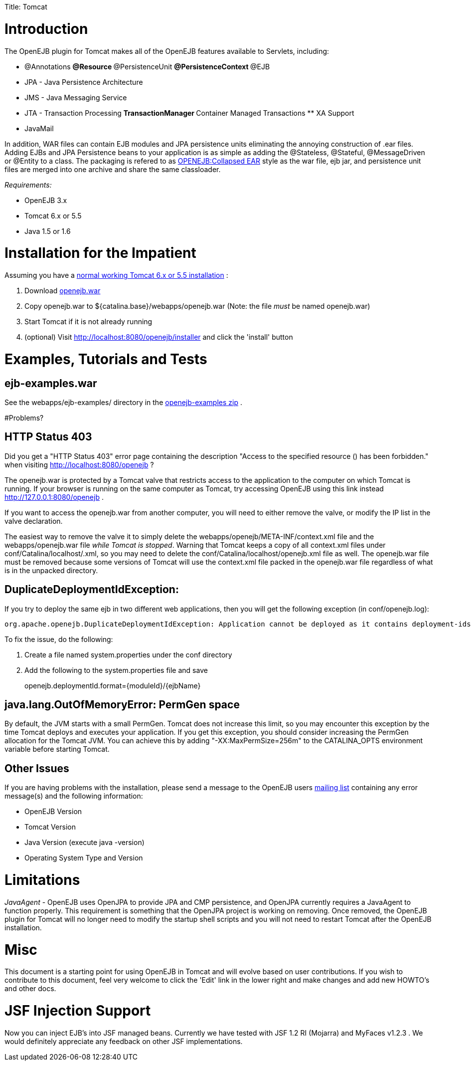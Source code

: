 :doctype: book

Title: Tomcat

+++<a name="Tomcat-Introduction">++++++</a>+++

= Introduction

The OpenEJB plugin for Tomcat makes all of the OpenEJB features available to Servlets, including:

* @Annotations ** @Resource ** @PersistenceUnit ** @PersistenceContext ** @EJB
* JPA - Java Persistence Architecture
* JMS - Java Messaging Service
* JTA - Transaction Processing ** TransactionManager ** Container Managed Transactions ** XA Support
* JavaMail

In addition, WAR files can contain EJB modules and JPA persistence units eliminating the annoying construction of .ear files.
Adding EJBs and JPA Persistence beans to your application is as simple as adding the @Stateless, @Stateful, @MessageDriven or @Entity to a class.
The packaging is refered to as link:openejb:collapsed-ear.html[OPENEJB:Collapsed EAR]  style as the war file, ejb jar, and persistence unit files are merged into one archive and share the same classloader.

_Requirements:_

* OpenEJB 3.x
* Tomcat 6.x or 5.5
* Java 1.5 or 1.6

+++<a name="Tomcat-{anchor:quickinstructions}InstallationfortheImpatient">++++++</a>+++

= Installation for the Impatient

Assuming you have a link:tomcat-installation.html[normal working Tomcat 6.x or 5.5 installation] :

. Download link:openejb:download.html[openejb.war]
. Copy openejb.war to ${catalina.base}/webapps/openejb.war (Note: the file _must_ be named openejb.war)
. Start Tomcat if it is not already running
. (optional) Visit http://localhost:8080/openejb/installer  and click the 'install' button

+++<a name="Tomcat-Examples,TutorialsandTests">++++++</a>+++

= Examples, Tutorials and Tests

+++<a name="Tomcat-ejb-examples.war">++++++</a>+++

== ejb-examples.war

See the webapps/ejb-examples/ directory in the link:openejb:download.html[openejb-examples zip] .

+++<a name="Tomcat-{anchor:problems}Problems?">++++++</a>+++ #Problems?

+++<a name="Tomcat-HTTPStatus403">++++++</a>+++

== HTTP Status 403

Did you get a "HTTP Status 403" error page containing the description "Access to the specified resource () has been forbidden." when visiting http://localhost:8080/openejb ?

The openejb.war is protected by a Tomcat valve that restricts access to the application to the computer on which Tomcat is running.
If your browser is running on the same computer as Tomcat, try accessing OpenEJB using this link instead http://127.0.0.1:8080/openejb .

If you want to access the openejb.war from another computer, you will need to either remove the valve, or modify the IP list in the valve declaration.

The easiest way to remove the valve it to simply delete the webapps/openejb/META-INF/context.xml file and the webapps/openejb.war file _while Tomcat is stopped_.
Warning that Tomcat keeps a copy of all context.xml files under conf/Catalina/localhost/+++<appname>+++.xml, so you may need to delete the conf/Catalina/localhost/openejb.xml file as well.
The openejb.war file must be removed because some versions of Tomcat will use the context.xml file packed in the openejb.war file regardless of what is in the unpacked directory.+++</appname>+++

+++<a name="Tomcat-DuplicateDeploymentIdException:">++++++</a>+++

== DuplicateDeploymentIdException:

If you try to deploy the same ejb in two different web applications, then you will get the following exception (in conf/openejb.log):

 org.apache.openejb.DuplicateDeploymentIdException: Application cannot be deployed as it contains deployment-ids which are in use:

To fix the issue, do the following:

. Create a file named system.properties under the conf directory
. Add the following to the system.properties file and save
+
openejb.deploymentId.format=\{moduleId}/\{ejbName}

+++<a name="Tomcat-java.lang.OutOfMemoryError:PermGenspace">++++++</a>+++

== java.lang.OutOfMemoryError: PermGen space

By default, the JVM starts with a small PermGen.
Tomcat does not increase this limit, so you may encounter this exception by the time Tomcat deploys and executes your application.
If you get this exception, you should consider increasing the PermGen allocation for the Tomcat JVM.
You can achieve this by adding "-XX:MaxPermSize=256m" to the CATALINA_OPTS environment variable before starting Tomcat.

+++<a name="Tomcat-OtherIssues">++++++</a>+++

== Other Issues

If you are having problems with the installation, please send a message to the OpenEJB users link:openejb:mailing-lists.html[mailing list]  containing any error message(s) and the following information:

* OpenEJB Version
* Tomcat Version
* Java Version (execute java -version)
* Operating System Type and Version

+++<a name="Tomcat-Limitations">++++++</a>+++

= Limitations

_JavaAgent_ - OpenEJB uses OpenJPA to provide JPA and CMP persistence, and OpenJPA currently requires a JavaAgent to function properly.
This requirement is something that the OpenJPA project is working on removing.
Once removed, the OpenEJB plugin for Tomcat will no longer need to modify the startup shell scripts and you will not need to restart Tomcat after the OpenEJB installation.

+++<a name="Tomcat-Misc">++++++</a>+++

= Misc

This document is a starting point for using OpenEJB in Tomcat and will evolve based on user contributions.
If you wish to contribute to this document, feel very welcome to click the 'Edit' link in the lower right and make changes and add new HOWTO's and other docs.

+++<a name="Tomcat-JSFInjectionSupport">++++++</a>+++

= JSF Injection Support

Now you can inject EJB's into JSF managed beans.
Currently we have tested with JSF 1.2 RI (Mojarra) and MyFaces v1.2.3 . We would definitely appreciate any feedback on other JSF implementations.
